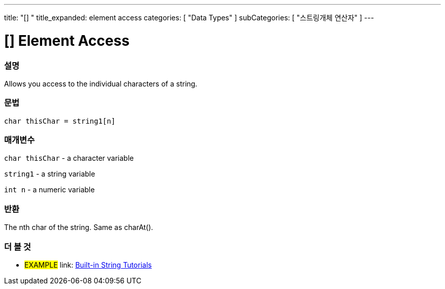 ﻿---
title: "[] "
title_expanded: element access
categories: [ "Data Types" ]
subCategories: [ "스트링개체 연산자" ]
---





= [] Element Access


// OVERVIEW SECTION STARTS
[#overview]
--

[float]
=== 설명
Allows you access to the individual characters of a string.

[%hardbreaks]


[float]
=== 문법
[source,arduino]
----
char thisChar = string1[n]
----

[float]
=== 매개변수
`char thisChar` - a character variable

`string1` - a string variable

`int n` - a numeric variable

[float]
=== 반환
The nth char of the string. Same as charAt().

--

// OVERVIEW SECTION ENDS



// HOW TO USE SECTION ENDS


// SEE ALSO SECTION
[#see_also]
--

[float]
=== 더 볼 것

[role="example"]
* #EXAMPLE# link: https://www.arduino.cc/en/Tutorial/BuiltInExamples#strings[Built-in String Tutorials]
--
// SEE ALSO SECTION ENDS